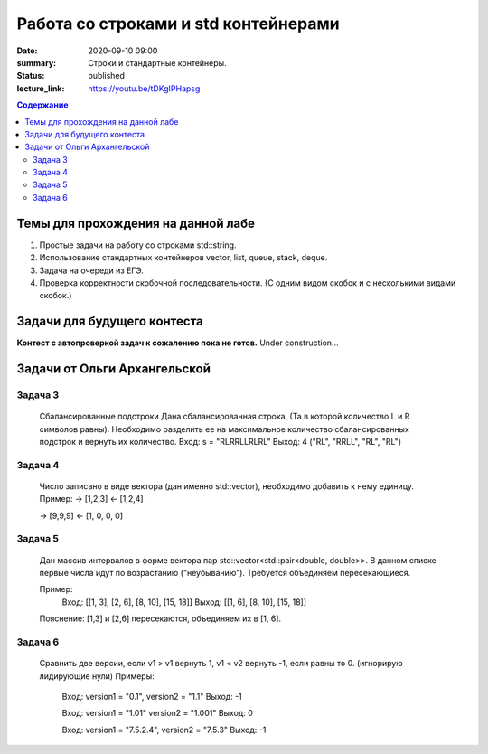 Работа со строками и std контейнерами
#####################################

:date: 2020-09-10 09:00
:summary: Строки и стандартные контейнеры.
:status: published
:lecture_link: https://youtu.be/tDKgIPHapsg

.. default-role:: code
.. contents:: Содержание

Темы для прохождения на данной лабе
===================================

1. Простые задачи на работу со строками std::string.
2. Использование стандартных контейнеров vector, list, queue, stack, deque.
3. Задача на очереди из ЕГЭ.
4. Проверка корректности скобочной последовательности. (С одним видом скобок и с несколькими видами скобок.)

Задачи для будущего контеста
=============================

**Контест с автопроверкой задач к сожалению пока не готов.** Under construction...


Задачи от Ольги Архангельской
=============================

Задача 3
--------

	Сбалансированные подстроки
	Дана сбалансированная строка, (Та в которой количество L и R символов равны).
	Необходимо разделить ее на максимальное количество сбалансированных подстрок
	и вернуть их количество.
	Вход: s = "RLRRLLRLRL"
	Выход: 4  ("RL", "RRLL", "RL", "RL")


Задача 4
--------

	Число записано в виде вектора (дан именно std::vector), необходимо добавить к нему единицу.
	Пример:
	-> [1,2,3]
	<- [1,2,4]

	-> [9,9,9]
	<- [1, 0, 0, 0]


Задача 5
--------
	
	Дан массив интервалов в форме вектора пар std::vector<std::pair<double, double>>.
	В данном списке первые числа идут по возрастанию ("неубыванию").
	Требуется объединяем пересекающиеся.
	
	Пример:
		Вход: [[1, 3], [2, 6], [8, 10], [15, 18]]
		Выход: [[1, 6], [8, 10], [15, 18]]
	
	Пояснение: [1,3] и [2,6] пересекаются, объединяем их в [1, 6].
	

Задача 6
--------

	Сравнить две версии, если v1 > v1 вернуть 1, v1 < v2 вернуть -1, если равны то 0. (игнорирую лидирующие нули)
	Примеры:
		Вход: version1 = "0.1", version2 = "1.1"
		Выход: -1

		Вход: version1 = "1.01" version2 = "1.001"
		Выход: 0

		Вход: version1 = "7.5.2.4", version2 = "7.5.3"
		Выход: -1




